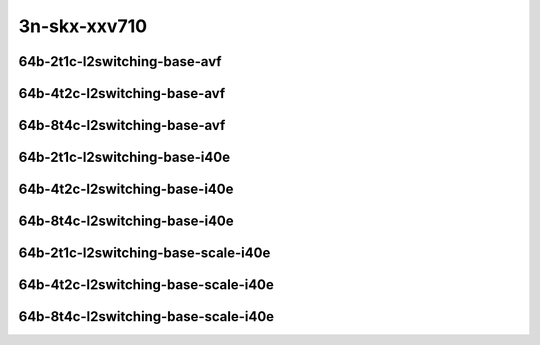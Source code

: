 
.. raw:: latex

    \clearpage

.. raw:: html

    <script type="text/javascript">

        function getDocHeight(doc) {
            doc = doc || document;
            var body = doc.body, html = doc.documentElement;
            var height = Math.max( body.scrollHeight, body.offsetHeight,
                html.clientHeight, html.scrollHeight, html.offsetHeight );
            return height;
        }

        function setIframeHeight(id) {
            var ifrm = document.getElementById(id);
            var doc = ifrm.contentDocument? ifrm.contentDocument:
                ifrm.contentWindow.document;
            ifrm.style.visibility = 'hidden';
            ifrm.style.height = "10px"; // reset to minimal height ...
            // IE opt. for bing/msn needs a bit added or scrollbar appears
            ifrm.style.height = getDocHeight( doc ) + 4 + "px";
            ifrm.style.visibility = 'visible';
        }

    </script>

..
    ## 3n-skx-xxv710
    ### 64b-?t?c-l2switching-base-avf
    10ge2p1xxv710-avf-eth-l2patch-ndrpdr
    10ge2p1xxv710-avf-eth-l2xcbase-ndrpdr
    10ge2p1xxv710-avf-eth-l2bdbasemaclrn-ndrpdr

    ### 64b-?t?c-l2switching-base-i40e
    10ge2p1xxv710-dot1q-l2xcbase-ndrpdr
    10ge2p1xxv710-eth-l2xcbase-ndrpdr
    10ge2p1xxv710-dot1q-l2bdbasemaclrn-ndrpdr
    10ge2p1xxv710-eth-l2bdbasemaclrn-ndrpdr

    ### 64b-?t?c-l2switching-base-scale-i40e
    10ge2p1xxv710-eth-l2patch-ndrpdr
    10ge2p1xxv710-eth-l2xcbase-ndrpdr
    10ge2p1xxv710-eth-l2bdbasemaclrn-ndrpdr
    10ge2p1xxv710-eth-l2bdscale10kmaclrn-ndrpdr
    10ge2p1xxv710-eth-l2bdscale100kmaclrn-ndrpdr
    10ge2p1xxv710-eth-l2bdscale1mmaclrn-ndrpdr

3n-skx-xxv710
~~~~~~~~~~~~~

64b-2t1c-l2switching-base-avf
-----------------------------

.. raw:: html

    <center>
    <iframe id="01" onload="setIframeHeight(this.id)" width="700" frameborder="0" scrolling="no" src="../../_static/vpp/3n-skx-xxv710-64b-2t1c-l2switching-base-avf-ndr-lat.html"></iframe>
    <p><br></p>
    </center>

.. raw:: latex

    \begin{figure}[H]
        \centering
            \graphicspath{{../_build/_static/vpp/}}
            \includegraphics[clip, trim=0cm 0cm 5cm 0cm, width=0.70\textwidth]{3n-skx-xxv710-64b-2t1c-l2switching-base-avf-ndr-lat}
            \label{fig:3n-skx-xxv710-64b-2t1c-l2switching-base-avf-ndr-lat}
    \end{figure}

.. raw:: latex

    \clearpage

64b-4t2c-l2switching-base-avf
-----------------------------

.. raw:: html

    <center>
    <iframe id="02" onload="setIframeHeight(this.id)" width="700" frameborder="0" scrolling="no" src="../../_static/vpp/3n-skx-xxv710-64b-4t2c-l2switching-base-avf-ndr-lat.html"></iframe>
    <p><br></p>
    </center>

.. raw:: latex

    \begin{figure}[H]
        \centering
            \graphicspath{{../_build/_static/vpp/}}
            \includegraphics[clip, trim=0cm 0cm 5cm 0cm, width=0.70\textwidth]{3n-skx-xxv710-64b-4t2c-l2switching-base-avf-ndr-lat}
            \label{fig:3n-skx-xxv710-64b-4t2c-l2switching-base-avf-ndr-lat}
    \end{figure}

.. raw:: latex

    \clearpage

64b-8t4c-l2switching-base-avf
-----------------------------

.. raw:: html

    <center>
    <iframe id="03" onload="setIframeHeight(this.id)" width="700" frameborder="0" scrolling="no" src="../../_static/vpp/3n-skx-xxv710-64b-8t4c-l2switching-base-avf-ndr-lat.html"></iframe>
    <p><br></p>
    </center>

.. raw:: latex

    \begin{figure}[H]
        \centering
            \graphicspath{{../_build/_static/vpp/}}
            \includegraphics[clip, trim=0cm 0cm 5cm 0cm, width=0.70\textwidth]{3n-skx-xxv710-64b-8t4c-l2switching-base-avf-ndr-lat}
            \label{fig:3n-skx-xxv710-64b-8t4c-l2switching-base-avf-ndr-lat}
    \end{figure}

.. raw:: latex

    \clearpage

64b-2t1c-l2switching-base-i40e
------------------------------

.. raw:: html

    <center>
    <iframe id="11" onload="setIframeHeight(this.id)" width="700" frameborder="0" scrolling="no" src="../../_static/vpp/3n-skx-xxv710-64b-2t1c-l2switching-base-i40e-ndr-lat.html"></iframe>
    <p><br></p>
    </center>

.. raw:: latex

    \begin{figure}[H]
        \centering
            \graphicspath{{../_build/_static/vpp/}}
            \includegraphics[clip, trim=0cm 0cm 5cm 0cm, width=0.70\textwidth]{3n-skx-xxv710-64b-2t1c-l2switching-base-i40e-ndr-lat}
            \label{fig:3n-skx-xxv710-64b-2t1c-l2switching-base-i40e-ndr-lat}
    \end{figure}

.. raw:: latex

    \clearpage

64b-4t2c-l2switching-base-i40e
------------------------------

.. raw:: html

    <center>
    <iframe id="12" onload="setIframeHeight(this.id)" width="700" frameborder="0" scrolling="no" src="../../_static/vpp/3n-skx-xxv710-64b-4t2c-l2switching-base-i40e-ndr-lat.html"></iframe>
    <p><br></p>
    </center>

.. raw:: latex

    \begin{figure}[H]
        \centering
            \graphicspath{{../_build/_static/vpp/}}
            \includegraphics[clip, trim=0cm 0cm 5cm 0cm, width=0.70\textwidth]{3n-skx-xxv710-64b-4t2c-l2switching-base-i40e-ndr-lat}
            \label{fig:3n-skx-xxv710-64b-4t2c-l2switching-base-i40e-ndr-lat}
    \end{figure}

.. raw:: latex

    \clearpage

64b-8t4c-l2switching-base-i40e
------------------------------

.. raw:: html

    <center>
    <iframe id="13" onload="setIframeHeight(this.id)" width="700" frameborder="0" scrolling="no" src="../../_static/vpp/3n-skx-xxv710-64b-8t4c-l2switching-base-i40e-ndr-lat.html"></iframe>
    <p><br></p>
    </center>

.. raw:: latex

    \begin{figure}[H]
        \centering
            \graphicspath{{../_build/_static/vpp/}}
            \includegraphics[clip, trim=0cm 0cm 5cm 0cm, width=0.70\textwidth]{3n-skx-xxv710-64b-8t4c-l2switching-base-i40e-ndr-lat}
            \label{fig:3n-skx-xxv710-64b-8t4c-l2switching-base-i40e-ndr-lat}
    \end{figure}

.. raw:: latex

    \clearpage

64b-2t1c-l2switching-base-scale-i40e
------------------------------------

.. raw:: html

    <center>
    <iframe id="21" onload="setIframeHeight(this.id)" width="700" frameborder="0" scrolling="no" src="../../_static/vpp/3n-skx-xxv710-64b-2t1c-l2switching-base-scale-i40e-ndr-lat.html"></iframe>
    <p><br></p>
    </center>

.. raw:: latex

    \begin{figure}[H]
        \centering
            \graphicspath{{../_build/_static/vpp/}}
            \includegraphics[clip, trim=0cm 0cm 5cm 0cm, width=0.70\textwidth]{3n-skx-xxv710-64b-2t1c-l2switching-base-scale-i40e-ndr-lat}
            \label{fig:3n-skx-xxv710-64b-2t1c-l2switching-base-scale-i40e-ndr-lat}
    \end{figure}

.. raw:: latex

    \clearpage

64b-4t2c-l2switching-base-scale-i40e
------------------------------------

.. raw:: html

    <center>
    <iframe id="22" onload="setIframeHeight(this.id)" width="700" frameborder="0" scrolling="no" src="../../_static/vpp/3n-skx-xxv710-64b-4t2c-l2switching-base-scale-i40e-ndr-lat.html"></iframe>
    <p><br></p>
    </center>

.. raw:: latex

    \begin{figure}[H]
        \centering
            \graphicspath{{../_build/_static/vpp/}}
            \includegraphics[clip, trim=0cm 0cm 5cm 0cm, width=0.70\textwidth]{3n-skx-xxv710-64b-4t2c-l2switching-base-scale-i40e-ndr-lat}
            \label{fig:3n-skx-xxv710-64b-4t2c-l2switching-base-scale-i40e-ndr-lat}
    \end{figure}

.. raw:: latex

    \clearpage

64b-8t4c-l2switching-base-scale-i40e
------------------------------------

.. raw:: html

    <center>
    <iframe id="23" onload="setIframeHeight(this.id)" width="700" frameborder="0" scrolling="no" src="../../_static/vpp/3n-skx-xxv710-64b-8t4c-l2switching-base-scale-i40e-ndr-lat.html"></iframe>
    <p><br></p>
    </center>

.. raw:: latex

    \begin{figure}[H]
        \centering
            \graphicspath{{../_build/_static/vpp/}}
            \includegraphics[clip, trim=0cm 0cm 5cm 0cm, width=0.70\textwidth]{3n-skx-xxv710-64b-8t4c-l2switching-base-scale-i40e-ndr-lat}
            \label{fig:3n-skx-xxv710-64b-8t4c-l2switching-base-scale-i40e-ndr-lat}
    \end{figure}
